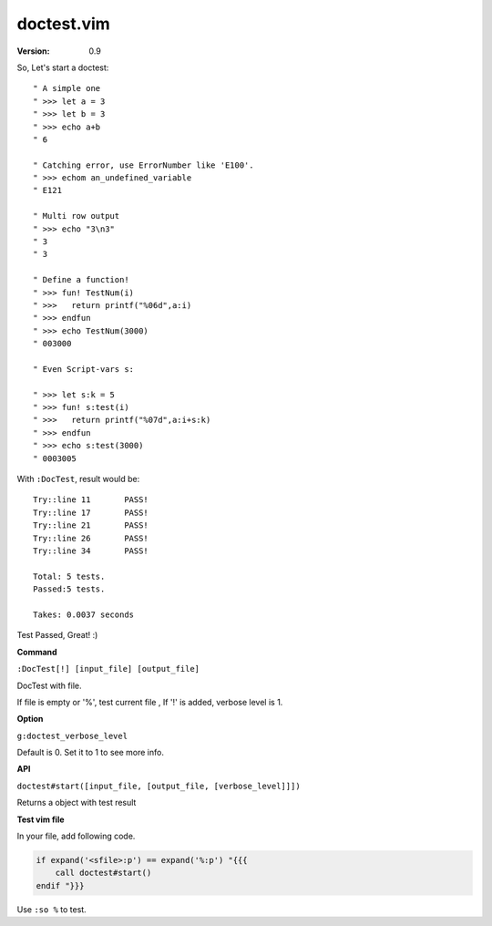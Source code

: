 doctest.vim
===========

:version: 0.9

So, Let's start a doctest::
    
    " A simple one
    " >>> let a = 3
    " >>> let b = 3
    " >>> echo a+b
    " 6

    " Catching error, use ErrorNumber like 'E100'.
    " >>> echom an_undefined_variable
    " E121
    
    " Multi row output
    " >>> echo "3\n3"
    " 3
    " 3

    " Define a function!
    " >>> fun! TestNum(i)
    " >>>   return printf("%06d",a:i)
    " >>> endfun
    " >>> echo TestNum(3000)
    " 003000

    " Even Script-vars s:

    " >>> let s:k = 5
    " >>> fun! s:test(i)
    " >>>   return printf("%07d",a:i+s:k)
    " >>> endfun
    " >>> echo s:test(3000)
    " 0003005

With ``:DocTest``,  result would be::

    Try::line 11       PASS!
    Try::line 17       PASS!
    Try::line 21       PASS!
    Try::line 26       PASS!
    Try::line 34       PASS!
 
    Total: 5 tests.
    Passed:5 tests.
 
    Takes: 0.0037 seconds 

Test Passed, Great! :) 

**Command**

``:DocTest[!] [input_file] [output_file]``

DocTest with file.

If file is empty or '%', test current file ,
If '!' is added, verbose level is 1.

**Option**

``g:doctest_verbose_level``

Default is 0.
Set it to 1 to see more info.

**API**

``doctest#start([input_file, [output_file, [verbose_level]]])``

Returns a object with test result 


**Test vim file**

In your file, add following code.

.. code:: vim

    if expand('<sfile>:p') == expand('%:p') "{{{
        call doctest#start()
    endif "}}}

Use ``:so %`` to test.

